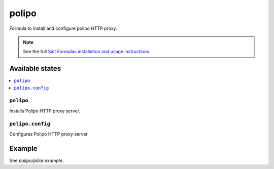 =======
polipo
=======

Formula to install and configure polipo HTTP proxy.

.. note::

    See the full `Salt Formulas installation and usage instructions
    <http://docs.saltstack.com/en/latest/topics/development/conventions/formulas.html>`_.

Available states
================

.. contents::
    :local:

``polipo``
--------

Installs Polipo HTTP proxy server.

``polipo.config``
--------

Configures Polipo HTTP proxy server.

Example
=======

See *polipo/pillar.example*.

